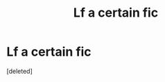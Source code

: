#+TITLE: Lf a certain fic

* Lf a certain fic
:PROPERTIES:
:Score: 2
:DateUnix: 1551801803.0
:DateShort: 2019-Mar-05
:FlairText: Request
:END:
[deleted]

